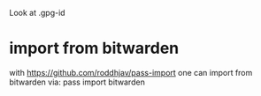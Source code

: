 Look at 
.gpg-id

* import from bitwarden
  with https://github.com/roddhjav/pass-import one can import from bitwarden via:
  pass import bitwarden
